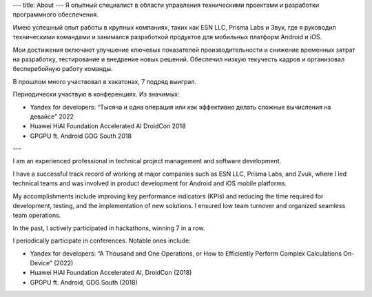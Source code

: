 ---
title: About
---
Я опытный специалист в области управления техническими проектами и разработки программного обеспечения. 

Имею успешный опыт работы в крупных компаниях, таких как ESN LLC,  Prisma Labs и Звук, где я руководил техническими командами и занимался разработкой продуктов для мобильных платформ Android и iOS.

Мои достижения включают улучшение ключевых показателей производительности и снижение временных затрат на разработку, тестирование и внедрение новых решений. Обеспечил низкую текучесть кадров и организовал бесперебойную работу команды.

В прошлом много участвовал в хакатонах, 7 подряд выиграл.

Периодически участвую в конференциях. Из значимых:

* Yandex for developers: “Тысяча и одна операция или как эффективно делать сложные вычисления на девайсе” 2022

* Huawei HiAI Foundation Accelerated AI DroidCon 2018

* GPGPU ft. Android GDG South 2018

---

I am an experienced professional in technical project management and software development.

I have a successful track record of working at major companies such as ESN LLC, Prisma Labs, and Zvuk, where I led technical teams and was involved in product development for Android and iOS mobile platforms.

My accomplishments include improving key performance indicators (KPIs) and reducing the time required for development, testing, and the implementation of new solutions. I ensured low team turnover and organized seamless team operations.

In the past, I actively participated in hackathons, winning 7 in a row.

I periodically participate in conferences. Notable ones include:

* Yandex for developers: “A Thousand and One Operations, or How to Efficiently Perform Complex Calculations On-Device” (2022)

* Huawei HiAI Foundation Accelerated AI, DroidCon (2018)

* GPGPU ft. Android, GDG South (2018)